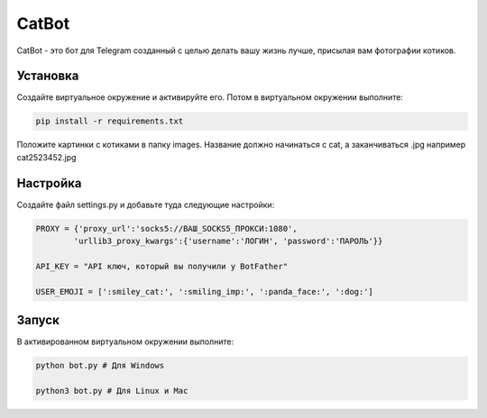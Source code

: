 CatBot
======

CatBot - это бот для Telegram созданный с целью делать вашу жизнь лучше, присылая вам фотографии котиков.

Установка 
---------
Создайте виртуальное окружение и активируйте его. Потом в виртуальном окружении выполните:

.. code-block:: text

	pip install -r requirements.txt

Положите картинки с котиками в папку images. Название должно начинаться с cat, а заканчиваться .jpg например cat2523452.jpg

Настройка 
---------
Создайте файл settings.py и добавьте туда следующие настройки:

.. code-block:: python

	PROXY = {'proxy_url':'socks5://ВАШ_SOCKS5_ПРОКСИ:1080',
        	'urllib3_proxy_kwargs':{'username':'ЛОГИН', 'password':'ПАРОЛЬ'}}

	API_KEY = "API ключ, который вы получили у BotFather"

	USER_EMOJI = [':smiley_cat:', ':smiling_imp:', ':panda_face:', ':dog:']

Запуск 
---------
В активированном виртуальном окружении выполните:

.. code-block:: text

	python bot.py # Для Windows

	python3 bot.py # Для Linux и Mac
